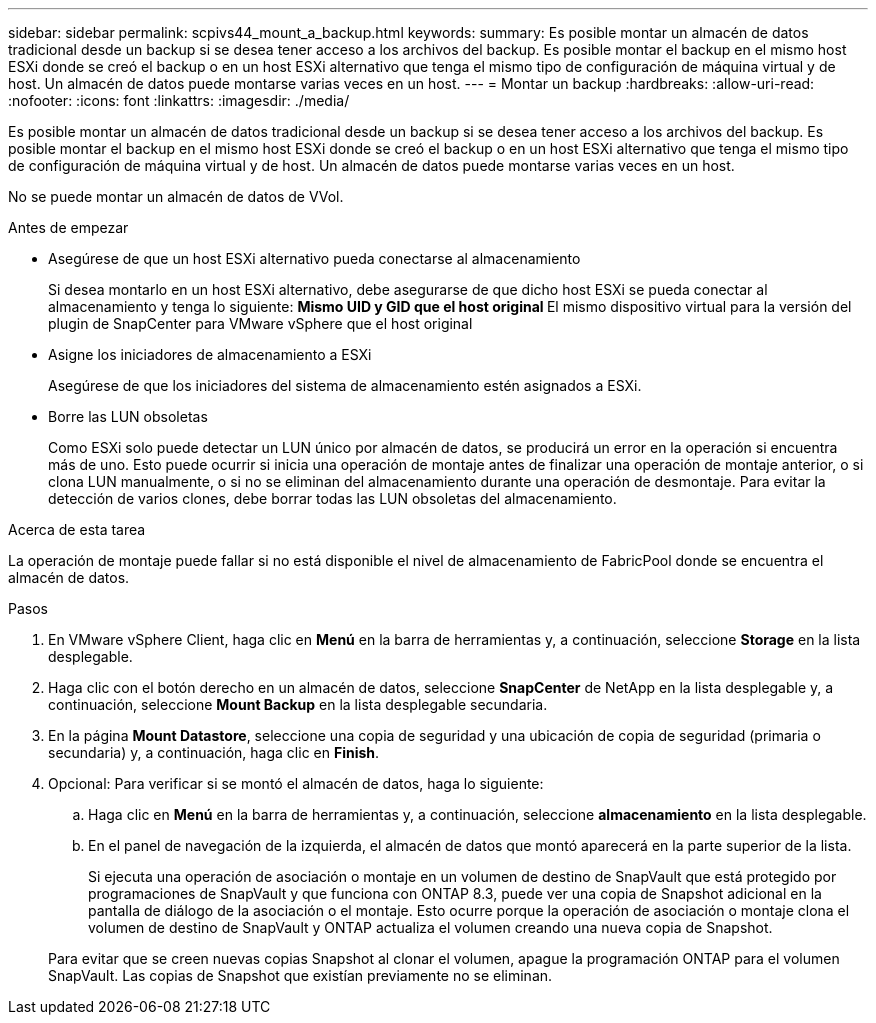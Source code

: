 ---
sidebar: sidebar 
permalink: scpivs44_mount_a_backup.html 
keywords:  
summary: Es posible montar un almacén de datos tradicional desde un backup si se desea tener acceso a los archivos del backup. Es posible montar el backup en el mismo host ESXi donde se creó el backup o en un host ESXi alternativo que tenga el mismo tipo de configuración de máquina virtual y de host. Un almacén de datos puede montarse varias veces en un host. 
---
= Montar un backup
:hardbreaks:
:allow-uri-read: 
:nofooter: 
:icons: font
:linkattrs: 
:imagesdir: ./media/


[role="lead"]
Es posible montar un almacén de datos tradicional desde un backup si se desea tener acceso a los archivos del backup. Es posible montar el backup en el mismo host ESXi donde se creó el backup o en un host ESXi alternativo que tenga el mismo tipo de configuración de máquina virtual y de host. Un almacén de datos puede montarse varias veces en un host.

No se puede montar un almacén de datos de VVol.

.Antes de empezar
* Asegúrese de que un host ESXi alternativo pueda conectarse al almacenamiento
+
Si desea montarlo en un host ESXi alternativo, debe asegurarse de que dicho host ESXi se pueda conectar al almacenamiento y tenga lo siguiente:
** Mismo UID y GID que el host original
** El mismo dispositivo virtual para la versión del plugin de SnapCenter para VMware vSphere que el host original

* Asigne los iniciadores de almacenamiento a ESXi
+
Asegúrese de que los iniciadores del sistema de almacenamiento estén asignados a ESXi.

* Borre las LUN obsoletas
+
Como ESXi solo puede detectar un LUN único por almacén de datos, se producirá un error en la operación si encuentra más de uno. Esto puede ocurrir si inicia una operación de montaje antes de finalizar una operación de montaje anterior, o si clona LUN manualmente, o si no se eliminan del almacenamiento durante una operación de desmontaje. Para evitar la detección de varios clones, debe borrar todas las LUN obsoletas del almacenamiento.



.Acerca de esta tarea
La operación de montaje puede fallar si no está disponible el nivel de almacenamiento de FabricPool donde se encuentra el almacén de datos.

.Pasos
. En VMware vSphere Client, haga clic en *Menú* en la barra de herramientas y, a continuación, seleccione *Storage* en la lista desplegable.
. Haga clic con el botón derecho en un almacén de datos, seleccione *SnapCenter* de NetApp en la lista desplegable y, a continuación, seleccione *Mount Backup* en la lista desplegable secundaria.
. En la página *Mount Datastore*, seleccione una copia de seguridad y una ubicación de copia de seguridad (primaria o secundaria) y, a continuación, haga clic en *Finish*.
. Opcional: Para verificar si se montó el almacén de datos, haga lo siguiente:
+
.. Haga clic en *Menú* en la barra de herramientas y, a continuación, seleccione *almacenamiento* en la lista desplegable.
.. En el panel de navegación de la izquierda, el almacén de datos que montó aparecerá en la parte superior de la lista.
+
Si ejecuta una operación de asociación o montaje en un volumen de destino de SnapVault que está protegido por programaciones de SnapVault y que funciona con ONTAP 8.3, puede ver una copia de Snapshot adicional en la pantalla de diálogo de la asociación o el montaje. Esto ocurre porque la operación de asociación o montaje clona el volumen de destino de SnapVault y ONTAP actualiza el volumen creando una nueva copia de Snapshot.

+
Para evitar que se creen nuevas copias Snapshot al clonar el volumen, apague la programación ONTAP para el volumen SnapVault. Las copias de Snapshot que existían previamente no se eliminan.




